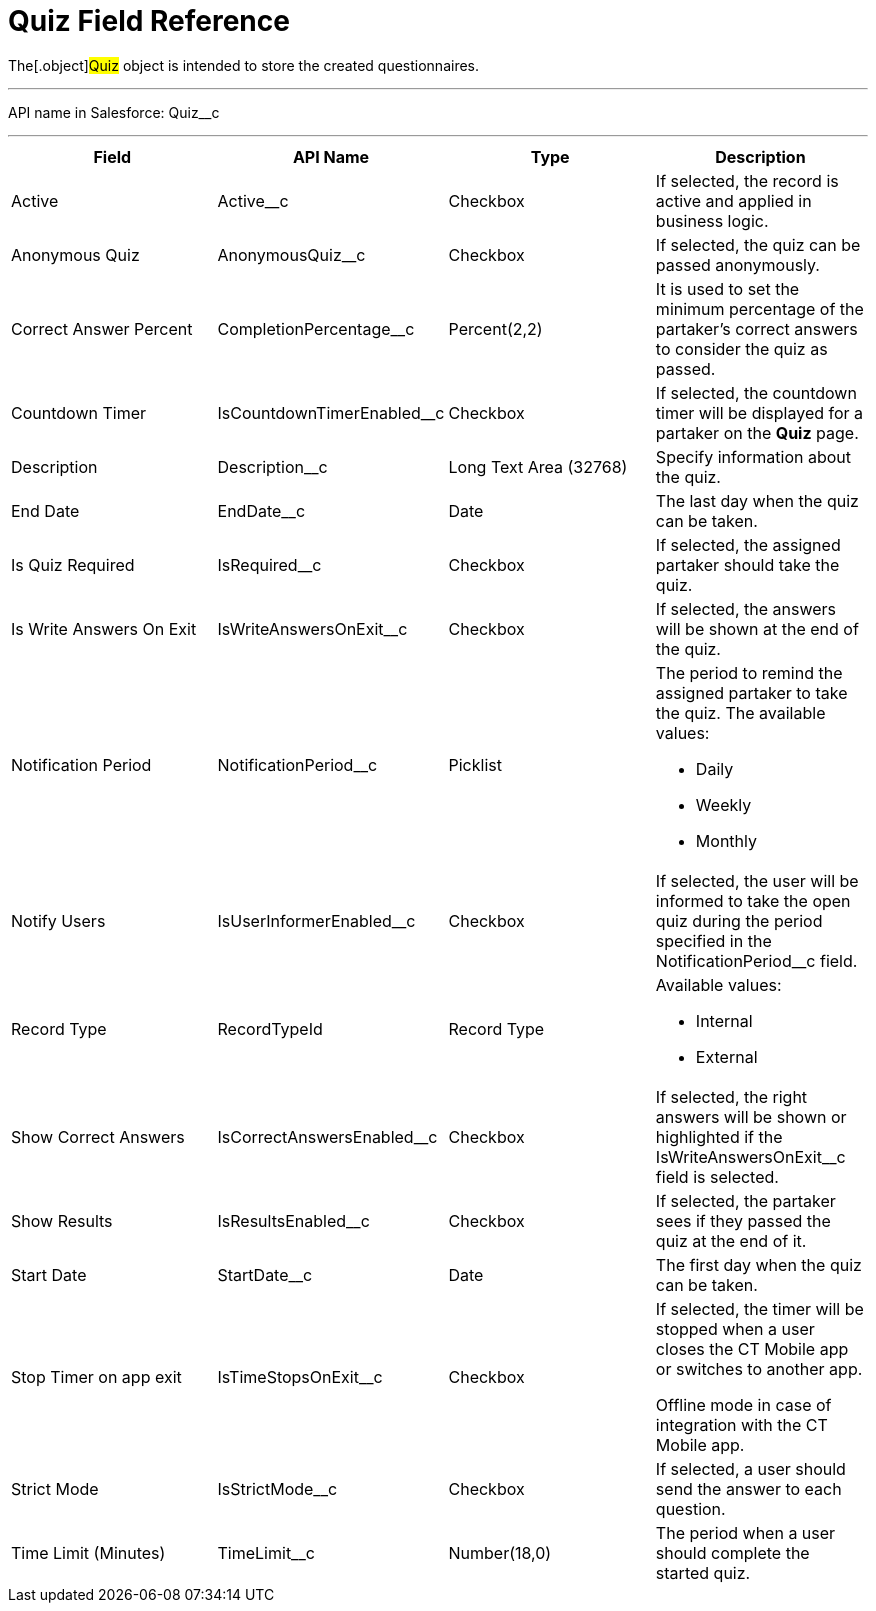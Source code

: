 = Quiz Field Reference

The[.object]#Quiz# object is intended to store the created
questionnaires.

'''''

API name in Salesforce: Quiz__c

'''''

[width="100%",cols="25%,25%,25%,25%",]
|===
|*Field* |*API Name* |*Type* |*Description*

|Active |Active__c |Checkbox |If selected, the record is active
and applied in business logic.

|Anonymous Quiz |AnonymousQuiz__c |Checkbox        |If
selected, the quiz can be passed anonymously.

|Correct Answer Percent |CompletionPercentage__c |Percent(2,2)
|It is used to set the minimum percentage of the partaker's correct
answers to consider the quiz as passed.

|Countdown Timer   |IsCountdownTimerEnabled__c |Checkbox |If
selected, the countdown timer will be displayed for a partaker on the
*Quiz* page.

|Description  |Description__c |Long Text Area (32768) |Specify
information about the quiz.

|End Date |EndDate__c |Date  |The last day when the quiz can be
taken.

|Is Quiz Required |IsRequired__c  |Checkbox  |If selected, the
assigned partaker should take the quiz.

|Is Write Answers On Exit |IsWriteAnswersOnExit__c  |Checkbox
|If selected, the answers will be shown at the end of the quiz.

|Notification Period |NotificationPeriod__c   |Picklist
  a|
The period to remind the assigned partaker to take the quiz. The
available values:

* Daily
* Weekly
* Monthly

|Notify Users |IsUserInformerEnabled__c |Checkbox
|If selected, the user will be informed to take the open quiz during the
period specified in the NotificationPeriod__c field.

|Record Type |RecordTypeId |Record Type a|
Available values:

* Internal
* External

|Show Correct Answers |IsCorrectAnswersEnabled__c |Checkbox |If
selected, the right answers will be shown or highlighted if
the IsWriteAnswersOnExit__c field is selected.

|Show Results |IsResultsEnabled__c |Checkbox a|
If selected, the partaker sees if they passed the quiz at the end of it.

|Start Date |StartDate__c |Date |The first day when the quiz can
be taken.

|Stop Timer on app exit |IsTimeStopsOnExit__c  |Checkbox a|
If selected, the timer will be stopped when a user closes the CT Mobile
app or switches to another app.

Offline mode in case of integration with the CT Mobile app.

|Strict Mode |IsStrictMode__c   |Checkbox |If selected, a user
should send the answer to each question.

|Time Limit (Minutes) |TimeLimit__c  |Number(18,0) |The period
when a user should complete the started quiz.
|===
